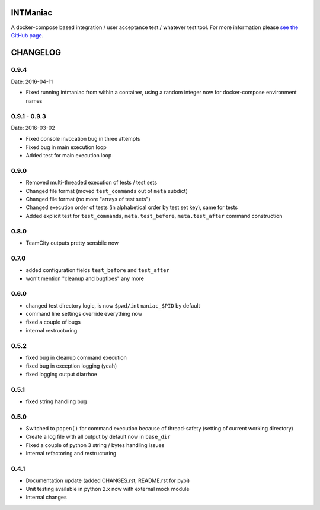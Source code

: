 INTManiac
=========

A docker-compose based integration / user acceptance test / whatever test tool. For more information please `see the GitHub page`_.

.. _`see the GitHub page`: https://github.com/flypenguin/python-intmaniac

CHANGELOG
=========

0.9.4
-----

Date: 2016-04-11

- Fixed running intmaniac from within a container, using a random integer now for docker-compose environment names


0.9.1 - 0.9.3
-------------

Date: 2016-03-02

- Fixed console invocation bug in three attempts
- Fixed bug in main execution loop
- Added test for main execution loop


0.9.0
-----

- Removed multi-threaded execution of tests / test sets
- Changed file format (moved ``test_commands`` out of ``meta`` subdict)
- Changed file format (no more "arrays of test sets")
- Changed execution order of tests (in alphabetical order by test set key), same for tests
- Added explicit test for ``test_commands``, ``meta.test_before``, ``meta.test_after`` command construction


0.8.0
-----

- TeamCity outputs pretty sensbile now


0.7.0
-----

- added configuration fields ``test_before`` and ``test_after``
- won't mention "cleanup and bugfixes" any more


0.6.0
-----

- changed test directory logic, is now ``$pwd/intmaniac_$PID`` by default
- command line settings override everything now
- fixed a couple of bugs
- internal restructuring


0.5.2
-----

- fixed bug in cleanup command execution
- fixed bug in exception logging (yeah)
- fixed logging output diarrhoe


0.5.1
-----

- fixed string handling bug


0.5.0
-----

- Switched to ``popen()`` for command execution because of thread-safety (setting of current working directory)
- Create a log file with all output by default now in ``base_dir``
- Fixed a couple of python 3 string / bytes handling issues
- Internal refactoring and restructuring


0.4.1
-----

- Documentation update (added CHANGES.rst, README.rst for pypi)
- Unit testing available in python 2.x now with external mock module
- Internal changes


